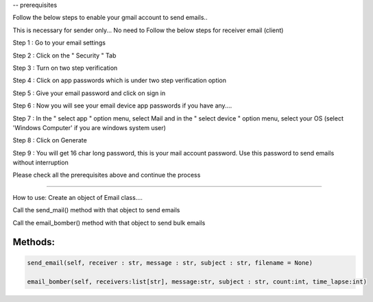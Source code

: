 

-- prerequisites

Follow the below steps to enable your gmail account to send emails.. 

This is necessary for sender only... No need to Follow the below steps for receiver email (client)

Step 1 : Go to your email settings

Step 2 : Click on the " Security " Tab

Step 3 : Turn on two step verification

Step 4 : Click on app passwords which is under two step verification option 

Step 5 : Give your email password and click on sign in

Step 6 : Now you will see your email device app passwords if you have any....

Step 7 : In the " select app " option menu, select Mail and in the " select device " option menu, select your OS (select 'Windows Computer' if you are windows system user)

Step 8 : Click on Generate

Step 9 : You will get 16 char long password, this is your mail account password. Use this password to send emails without interruption


Please check all the prerequisites above and continue the process

=======

How to use:
Create an object of Email class....

Call the send_mail() method with that object to send emails

Call the email_bomber() method with that object to send bulk emails

Methods:
-----------

.. code-block:: bash
    
    send_email(self, receiver : str, message : str, subject : str, filename = None)

    email_bomber(self, receivers:list[str], message:str, subject : str, count:int, time_lapse:int)


